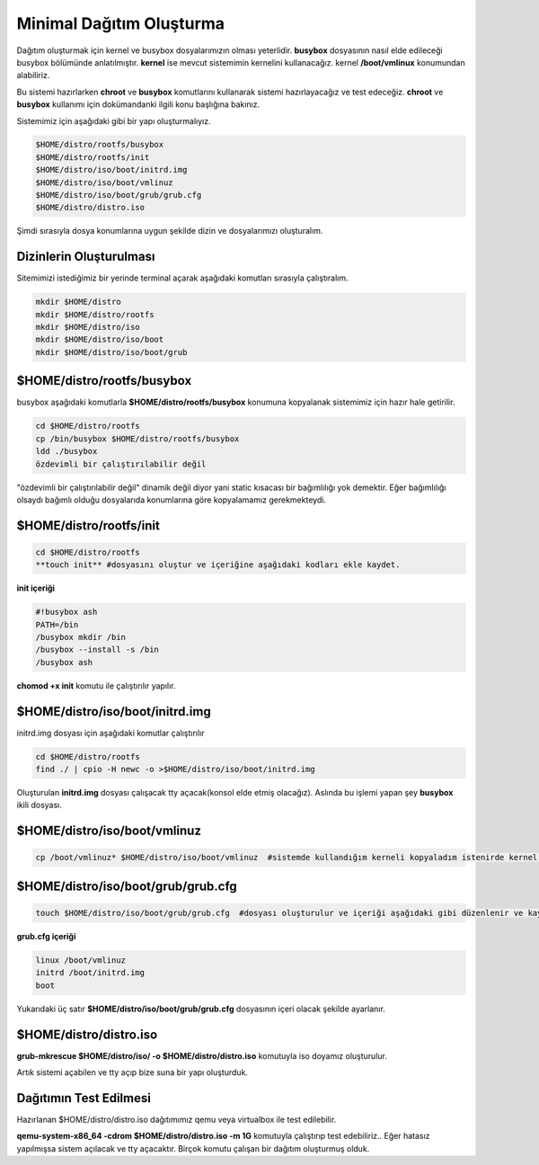 Minimal Dağıtım Oluşturma
++++++++++++++++++++++++++

Dağıtım oluşturmak için kernel ve busybox dosyalarımızın olması yeterlidir. **busybox** dosyasının nasıl elde edileceği busybox bölümünde anlatılmıştır. **kernel** ise mevcut sistemimin kernelini kullanacağız. kernel **/boot/vmlinux** konumundan alabiliriz.

Bu sistemi hazırlarken **chroot** ve **busybox** komutlarını  kullanarak sistemi hazırlayacağız ve test edeceğiz. **chroot** ve **busybox** kullanımı için dokümandanki ilgili konu başlığına bakınız.

Sistemimiz için aşağıdaki gibi bir yapı oluşturmalıyız. 

.. code-block:: shell

	$HOME/distro/rootfs/busybox
	$HOME/distro/rootfs/init
	$HOME/distro/iso/boot/initrd.img
	$HOME/distro/iso/boot/vmlinuz
	$HOME/distro/iso/boot/grub/grub.cfg
	$HOME/distro/distro.iso

Şimdi sırasıyla dosya konumlarına uygun şekilde dizin ve dosyalarımızı oluşturalım.

**Dizinlerin Oluşturulması**
----------------------------

Sitemimizi istediğimiz bir yerinde terminal açarak aşağıdaki komutları sırasıyla çalıştıralım. 

.. code-block:: shell

	mkdir $HOME/distro
	mkdir $HOME/distro/rootfs
	mkdir $HOME/distro/iso
	mkdir $HOME/distro/iso/boot
	mkdir $HOME/distro/iso/boot/grub

**$HOME/distro/rootfs/busybox**
-------------------------------

busybox aşağıdaki komutlarla  **$HOME/distro/rootfs/busybox** konumuna kopyalanak sistemimiz için hazır hale getirilir.

.. code-block:: shell

	cd $HOME/distro/rootfs
	cp /bin/busybox $HOME/distro/rootfs/busybox	
	ldd ./busybox	 
	özdevimli bir çalıştırılabilir değil

"özdevimli bir çalıştırılabilir değil" dinamik değil diyor yani static kısacası bir bağımlılığı yok demektir.
Eğer bağımlılığı olsaydı bağımlı olduğu dosyalarıda konumlarına göre kopyalamamız gerekmekteydi.

**$HOME/distro/rootfs/init**
----------------------------

.. code-block:: shell

	cd $HOME/distro/rootfs
	**touch init** #dosyasını oluştur ve içeriğine aşağıdaki kodları ekle kaydet.

**init içeriği**

.. code-block:: shell

	#!busybox ash
	PATH=/bin
	/busybox mkdir /bin
	/busybox --install -s /bin
	/busybox ash
	


**chomod +x init** komutu ile çalıştırılır yapılır.

**$HOME/distro/iso/boot/initrd.img**
------------------------------------

initrd.img dosyası için aşağıdaki komutlar çalıştırılır

.. code-block:: shell

	cd $HOME/distro/rootfs
	find ./ | cpio -H newc -o >$HOME/distro/iso/boot/initrd.img	

Oluşturulan **initrd.img** dosyası çalışacak tty açacak(konsol elde etmiş olacağız). 
Aslında bu işlemi yapan şey **busybox** ikili dosyası.

**$HOME/distro/iso/boot/vmlinuz**
---------------------------------

.. code-block:: shell

	cp /boot/vmlinuz* $HOME/distro/iso/boot/vmlinuz  #sistemde kullandığım kerneli kopyaladım istenirde kernel derlenebilir.


**$HOME/distro/iso/boot/grub/grub.cfg**
---------------------------------------

.. code-block:: shell
	
	touch $HOME/distro/iso/boot/grub/grub.cfg  #dosyası oluşturulur ve içeriği aşağıdaki gibi düzenlenir ve kaydedilir.

**grub.cfg içeriği**

.. code-block:: shell
	
	linux /boot/vmlinuz
	initrd /boot/initrd.img
	boot

Yukarıdaki üç satır **$HOME/distro/iso/boot/grub/grub.cfg** dosyasının içeri olacak şekilde ayarlanır.

**$HOME/distro/distro.iso**
---------------------------

**grub-mkrescue $HOME/distro/iso/ -o $HOME/distro/distro.iso** komutuyla iso doyamız oluşturulur.

Artık sistemi açabilen ve tty açıp bize suna bir yapı oluşturduk.


**Dağıtımın Test Edilmesi**
---------------------------
 
Hazırlanan   $HOME/distro/distro.iso dağıtımımız qemu veya virtualbox ile test edilebilir.

**qemu-system-x86_64 -cdrom $HOME/distro/distro.iso -m 1G** komutuyla çalıştırıp test edebiliriz.. 
Eğer hatasız yapılmışsa sistem açılacak ve tty açacaktır. Birçok komutu çalışan bir dağıtım oluşturmuş olduk.

